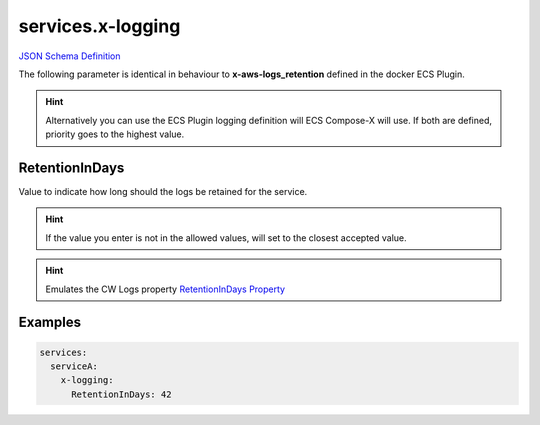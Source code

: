 ﻿.. meta::
    :description: ECS Compose-X logging syntax reference
    :keywords: AWS, AWS ECS, Docker, Compose, docker-compose, AWS CloudWatch, AWS Logs, logging

.. _x_configs_logging_syntax_reference:

======================
services.x-logging
======================

`JSON Schema Definition <https://github.com/compose-x/ecs_composex_specs/blob/main/ecs_composex_specs/services.x-logging.spec.json>`_

The following parameter is identical in behaviour to **x-aws-logs_retention** defined in the docker ECS Plugin.

.. code-block:: yaml
    :caption: x-logging syntax definition

    RetentionInDays: int

.. hint::

    Alternatively you can use the ECS Plugin logging definition will ECS Compose-X will use.
    If both are defined, priority goes to the highest value.

RetentionInDays
=====================

Value to indicate how long should the logs be retained for the service.

.. hint::

    If the value you enter is not in the allowed values, will set to the closest accepted value.


.. hint:: Emulates the CW Logs property `RetentionInDays Property`_


Examples
========

.. code-block:: yaml

    services:
      serviceA:
        x-logging:
          RetentionInDays: 42


.. _RetentionInDays Property: https://docs.aws.amazon.com/AWSCloudFormation/latest/UserGuide/aws-resource-logs-loggroup.html#cfn-logs-loggroup-retentionindays

